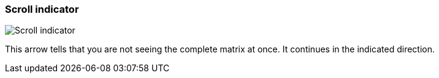 [#matrix-scroll-indicator]
=== Scroll indicator

image:generated/screenshots/elements/matrix/scroll-indicator.png[Scroll indicator, role="related thumb right"]

This arrow tells that you are not seeing the complete matrix at once. It continues in the indicated direction.
